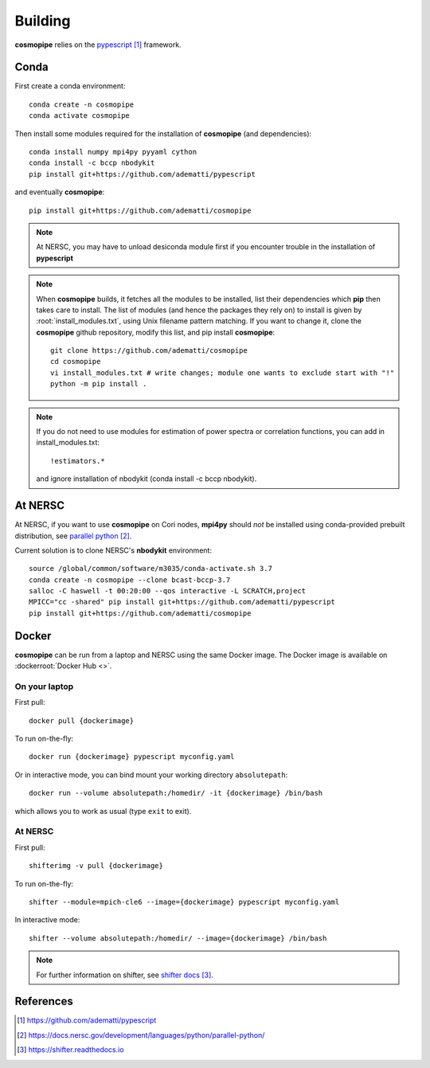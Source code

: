.. _user-building:

Building
========

**cosmopipe** relies on the `pypescript`_ framework.

Conda
-----

First create a conda environment::

  conda create -n cosmopipe
  conda activate cosmopipe

Then install some modules required for the installation of **cosmopipe** (and dependencies)::

  conda install numpy mpi4py pyyaml cython
  conda install -c bccp nbodykit
  pip install git+https://github.com/adematti/pypescript

and eventually **cosmopipe**::

  pip install git+https://github.com/adematti/cosmopipe

.. note::

  At NERSC, you may have to unload desiconda module first if you encounter trouble in the installation of **pypescript**


.. note::

  When **cosmopipe** builds, it fetches all the modules to be installed, list their dependencies
  which **pip** then takes care to install.
  The list of modules (and hence the packages they rely on) to install is given by :root:`install_modules.txt`,
  using Unix filename pattern matching.
  If you want to change it, clone the **cosmopipe** github repository, modify this list, and pip install **cosmopipe**::

    git clone https://github.com/adematti/cosmopipe
    cd cosmopipe
    vi install_modules.txt # write changes; module one wants to exclude start with "!"
    python -m pip install .

.. note::

  If you do not need to use modules for estimation of power spectra or correlation functions, you can add in install_modules.txt::

    !estimators.*

  and ignore installation of nbodykit (conda install -c bccp nbodykit).


At NERSC
--------

At NERSC, if you want to use **cosmopipe** on Cori nodes, **mpi4py** should *not* be installed using conda-provided prebuilt distribution, see `parallel python`_.

Current solution is to clone NERSC's **nbodykit** environment::

  source /global/common/software/m3035/conda-activate.sh 3.7
  conda create -n cosmopipe --clone bcast-bccp-3.7
  salloc -C haswell -t 00:20:00 --qos interactive -L SCRATCH,project
  MPICC="cc -shared" pip install git+https://github.com/adematti/pypescript
  pip install git+https://github.com/adematti/cosmopipe


Docker
------

**cosmopipe** can be run from a laptop and NERSC using the same Docker image.
The Docker image is available on :dockerroot:`Docker Hub <>`.

On your laptop
^^^^^^^^^^^^^^
First pull::

  docker pull {dockerimage}

To run on-the-fly::

  docker run {dockerimage} pypescript myconfig.yaml

Or in interactive mode, you can bind mount your working directory ``absolutepath``::

  docker run --volume absolutepath:/homedir/ -it {dockerimage} /bin/bash

which allows you to work as usual (type ``exit`` to exit).


At NERSC
^^^^^^^^
First pull::

  shifterimg -v pull {dockerimage}

To run on-the-fly::

  shifter --module=mpich-cle6 --image={dockerimage} pypescript myconfig.yaml

In interactive mode::

  shifter --volume absolutepath:/homedir/ --image={dockerimage} /bin/bash

.. note::

  For further information on shifter, see `shifter docs`_.

References
----------

.. target-notes::

.. _`pypescript`: https://github.com/adematti/pypescript

.. _`parallel python`: https://docs.nersc.gov/development/languages/python/parallel-python/

.. _`shifter docs`: https://shifter.readthedocs.io
